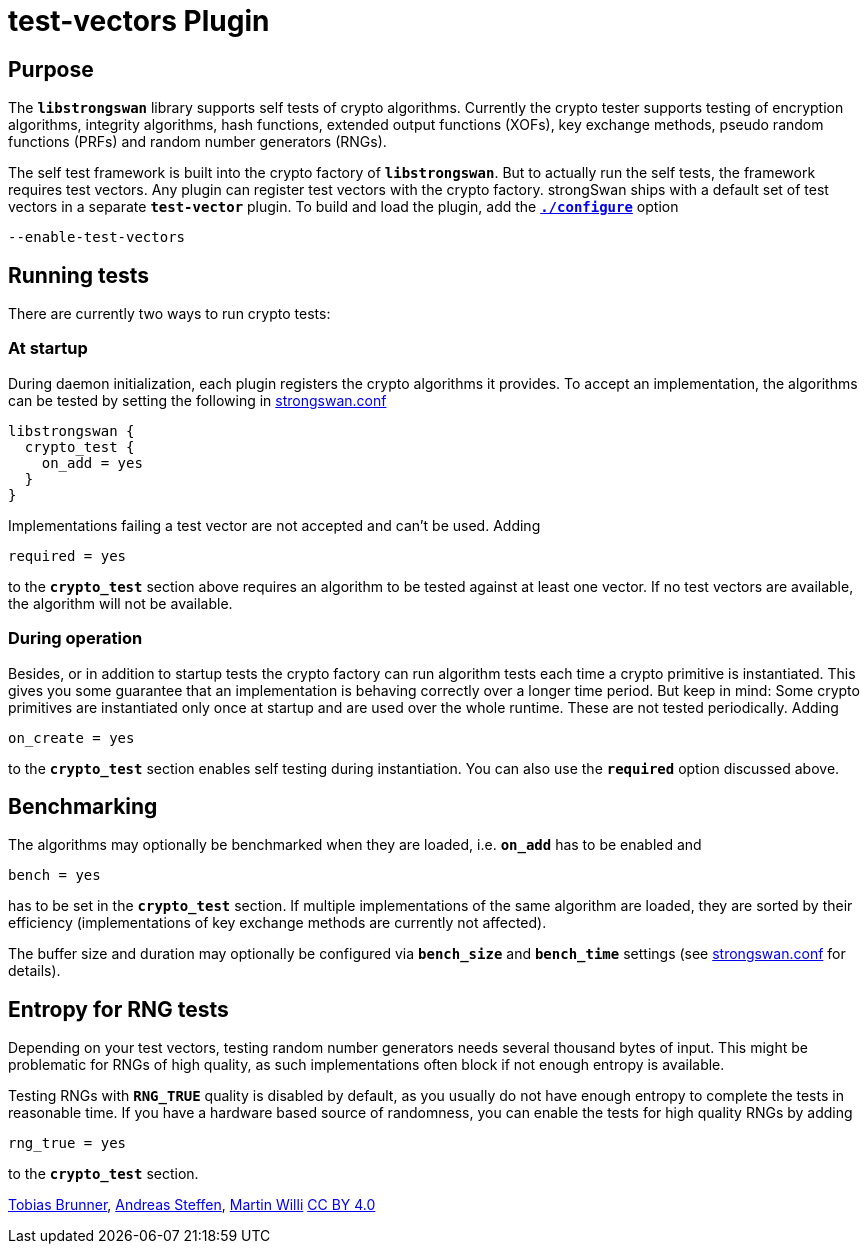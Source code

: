 = test-vectors Plugin

== Purpose

The `*libstrongswan*` library supports self tests of crypto algorithms.
Currently the crypto tester supports testing of encryption algorithms,
integrity algorithms, hash functions, extended output functions (XOFs),
key exchange methods, pseudo random functions (PRFs) and random number
generators (RNGs).

The self test framework is built into the crypto factory of `*libstrongswan*`.
But to actually run the self tests, the framework requires test vectors.
Any plugin can register test vectors with the crypto factory. strongSwan ships
with a default set of test vectors in a separate `*test-vector*` plugin.
To build and load the plugin, add the xref:install/autoconf.adoc[`*./configure*`]
option

 --enable-test-vectors

== Running tests

There are currently two ways to run crypto tests:

=== At startup

During daemon initialization, each plugin registers the crypto algorithms it
provides. To accept an implementation, the algorithms can be tested by setting
the following in xref:config/strongswanConf.adoc[strongswan.conf]
----
libstrongswan {
  crypto_test {
    on_add = yes
  }
}
----

Implementations failing a test vector are not accepted and can't be used. Adding

 required = yes

to the `*crypto_test*` section above requires an algorithm to be tested against
at least one vector. If no test vectors are available, the algorithm will not be
available.

=== During operation

Besides, or in addition to startup tests the crypto factory can run algorithm
tests each time a crypto primitive is instantiated. This gives you some
guarantee that an implementation is behaving correctly over a longer time period.
But keep in mind: Some crypto primitives are instantiated only once at startup
and are used over the whole runtime. These are not tested periodically. Adding

 on_create = yes

to the `*crypto_test*` section enables self testing during instantiation. You
can also use the `*required*` option discussed above.

== Benchmarking

The algorithms may optionally be benchmarked when they are loaded, i.e.
`*on_add*` has to be enabled and

 bench = yes

has to be set in the `*crypto_test*`  section. If multiple implementations of
the same algorithm are loaded, they are sorted by their efficiency
(implementations of key exchange methods are currently not affected).

The buffer size and duration may optionally be configured via `*bench_size*`
and `*bench_time*` settings (see xref:config/strongswanConf.adoc[strongswan.conf]
for details).

== Entropy for RNG tests

Depending on your test vectors, testing random number generators needs several
thousand bytes of input. This might be problematic for RNGs of high quality, as
such implementations often block if not enough entropy is available.

Testing RNGs with `*RNG_TRUE*` quality is disabled by default, as you usually do
not have enough entropy to complete the tests in reasonable time. If you have a
hardware based source of randomness, you can enable the tests for high quality
RNGs by adding

 rng_true = yes

to the `*crypto_test*` section.

:AS: mailto:andreas.steffen@strongswan.org
:MW: mailto:martin@strongswan.org
:TB: mailto:tobias@strongswan.org
:CC: http://creativecommons.org/licenses/by/4.0/

{TB}[Tobias Brunner], {AS}[Andreas Steffen], {MW}[Martin Willi] {CC}[CC BY 4.0]
